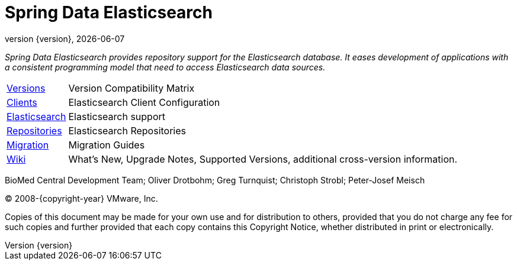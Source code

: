 [[spring-data-elasticsearch-reference-documentation]]
= Spring Data Elasticsearch
:revnumber: {version}
:revdate: {localdate}
:feature-scroll: true

_Spring Data Elasticsearch provides repository support for the Elasticsearch database.
It eases development of applications with a consistent programming model that need to access Elasticsearch data sources._

[horizontal]
xref:elasticsearch/versions.adoc[Versions] :: Version Compatibility Matrix
xref:elasticsearch/clients.adoc[Clients] :: Elasticsearch Client Configuration
xref:elasticsearch.adoc[Elasticsearch] :: Elasticsearch support
xref:repositories.adoc[Repositories] :: Elasticsearch Repositories
xref:migration-guides.adoc[Migration] :: Migration Guides
https://github.com/spring-projects/spring-data-commons/wiki[Wiki] :: What's New, Upgrade Notes, Supported Versions, additional cross-version information.

BioMed Central Development Team; Oliver Drotbohm; Greg Turnquist; Christoph Strobl; Peter-Josef Meisch

(C) 2008-{copyright-year} VMware, Inc.

Copies of this document may be made for your own use and for distribution to others, provided that you do not charge any fee for such copies and further provided that each copy contains this Copyright Notice, whether distributed in print or electronically.
